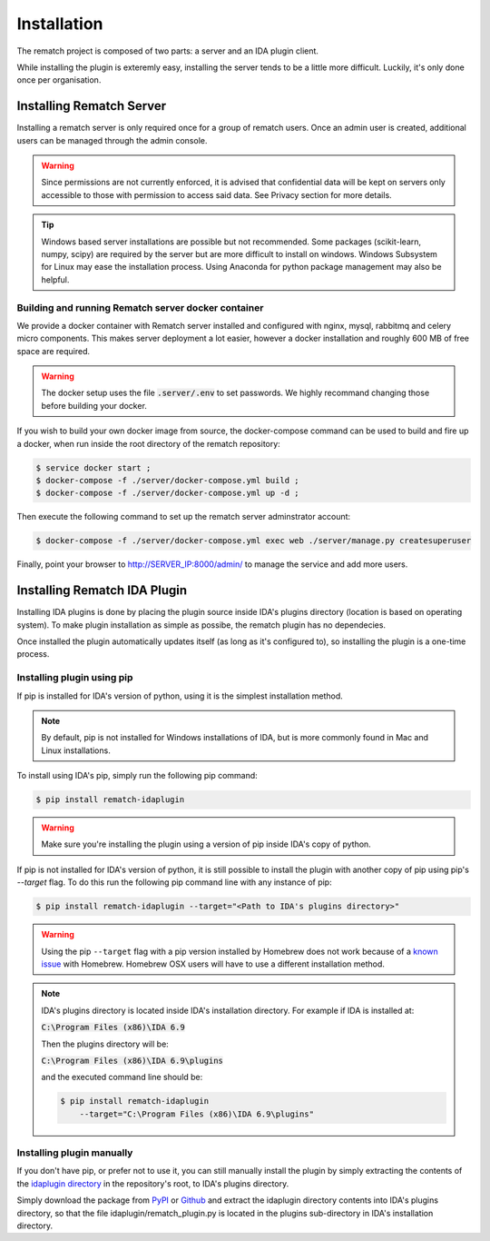Installation
============

The rematch project is composed of two parts: a server and an IDA plugin client.

While installing the plugin is exteremly easy, installing the server tends to
be a little more difficult. Luckily, it's only done once per organisation.

Installing Rematch Server
-------------------------

Installing a rematch server is only required once for a group of rematch users.
Once an admin user is created, additional users can be managed through the
admin console.

.. warning:: Since permissions are not currently enforced, it is advised that
  confidential data will be kept on servers only accessible to those with
  permission to access said data. See Privacy section for more details.

.. tip:: Windows based server installations are possible but not recommended.
  Some packages (scikit-learn, numpy, scipy) are required by the server but are
  more difficult to install on windows. Windows Subsystem for Linux may ease
  the installation process. Using Anaconda for python package management may
  also be helpful.

Building and running Rematch server docker container
++++++++++++++++++++++++++++++++++++++++++++++++++++

We provide a docker container with Rematch server installed and configured with
nginx, mysql, rabbitmq and celery micro components. This makes server
deployment a lot easier, however a docker installation and roughly 600 MB of free
space are required.

.. warning:: The docker setup uses the file :code:`.server/.env` to set passwords.
   We highly recommand changing those before building your docker.

If you wish to build your own docker image from source, the docker-compose
command can be used to build and fire up a docker, when run inside the root
directory of the rematch repository:

.. code-block:: console

   $ service docker start ;
   $ docker-compose -f ./server/docker-compose.yml build ;
   $ docker-compose -f ./server/docker-compose.yml up -d ;

Then execute the following command to set up the rematch server adminstrator
account:

.. code-block:: console

   $ docker-compose -f ./server/docker-compose.yml exec web ./server/manage.py createsuperuser

Finally, point your browser to http://SERVER_IP:8000/admin/ to manage the
service and add more users.

Installing Rematch IDA Plugin
-----------------------------

Installing IDA plugins is done by placing the plugin source inside IDA's
plugins directory (location is based on operating system). To make plugin
installation as simple as possibe, the rematch plugin has no dependecies.

Once installed the plugin automatically updates itself (as long as it's
configured to), so installing the plugin is a one-time process.

Installing plugin using pip
+++++++++++++++++++++++++++

If pip is installed for IDA's version of python, using it is the simplest
installation method.

.. note:: By default, pip is not installed for Windows installations of IDA,
   but is more commonly found in Mac and Linux installations.

To install using IDA's pip, simply run the following pip command:

.. code-block:: console

   $ pip install rematch-idaplugin

.. warning:: Make sure you're installing the plugin using a version of pip
   inside IDA's copy of python.

If pip is not installed for IDA's version of python, it is still possible to
install the plugin with another copy of pip using pip's `--target` flag. To do
this run the following pip command line with any instance of pip:

.. code-block:: console

   $ pip install rematch-idaplugin --target="<Path to IDA's plugins directory>"

.. warning:: Using the pip ``--target`` flag with a pip version installed by
   Homebrew does not work because of a `known issue
   <https://github.com/Homebrew/brew/issues/837>`_ with Homebrew. Homebrew OSX
   users will have to use a different installation method.

.. note:: IDA's plugins directory is located inside IDA's installation
   directory. For example if IDA is installed at:

   :code:`C:\Program Files (x86)\IDA 6.9`

   Then the plugins directory will be:

   :code:`C:\Program Files (x86)\IDA 6.9\plugins`

   and the executed command line should be:

   .. code-block:: console

      $ pip install rematch-idaplugin
          --target="C:\Program Files (x86)\IDA 6.9\plugins"

Installing plugin manually
++++++++++++++++++++++++++

If you don't have pip, or prefer not to use it, you can still manually install
the plugin by simply extracting the contents of the `idaplugin directory
<https://github.com/nirizr/rematch/tree/master/idaplugin>`_ in the repository's
root, to IDA's plugins directory.

Simply download the package from `PyPI
<https://pypi.python.org/pypi/rematch-idaplugin>`_ or `Github
<https://github.com/nirizr/rematch>`_ and extract the idaplugin directory
contents into IDA's plugins directory, so that the file
idaplugin/rematch_plugin.py is located in the plugins sub-directory in IDA's
installation directory.
